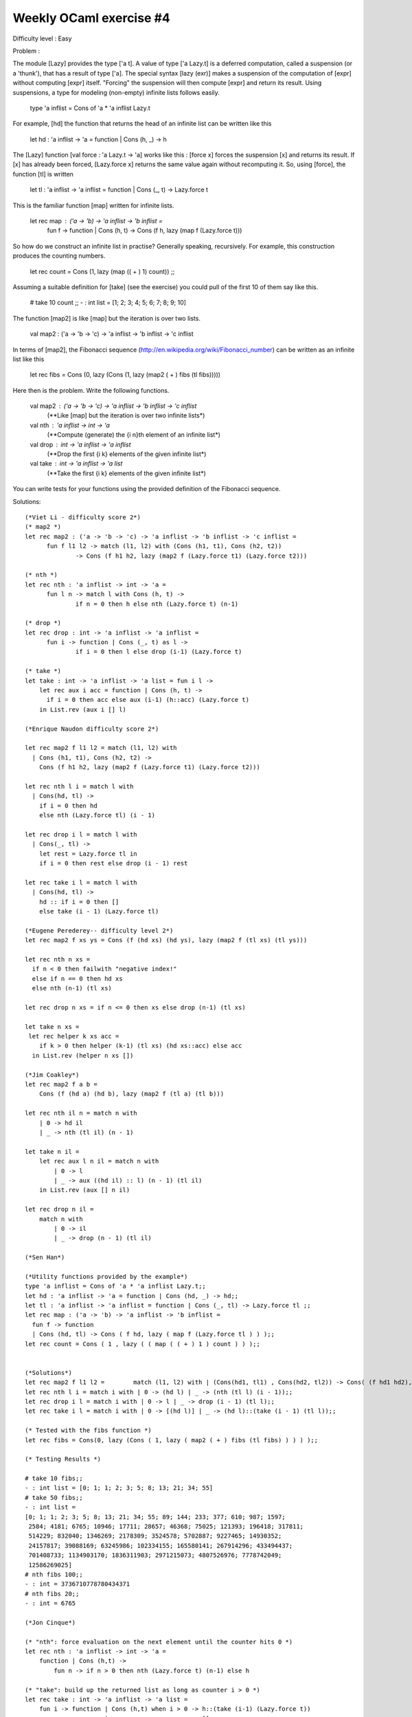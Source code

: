 ==========================
 Weekly OCaml exercise #4
==========================

Difficulty level : Easy

Problem :

The module [Lazy] provides the type ['a t]. A value of type ['a Lazy.t] is a deferred computation, called a suspension (or a 'thunk'), that has a result of type ['a]. The special syntax [lazy (exr)] makes a suspension of the computation of [expr] without computing [expr] itself. "Forcing" the suspension will then compute [expr] and return its result. Using suspensions, a type for modeling (non-empty) infinite lists follows easily.

  type 'a inflist = Cons of 'a * 'a inflist Lazy.t

For example, [hd] the function that returns the head of an infinite list can be written like this

  let hd : 'a inflist -> 'a =  function | Cons (h, _) -> h

The [Lazy] function [val force : 'a Lazy.t -> 'a] works like this : [force x] forces the suspension [x] and returns its result. If [x] has already been forced, [Lazy.force x] returns the same value again without recomputing it. So, using [force], the function [tl] is written

  let tl : 'a inflist -> 'a inflist = function | Cons (_, t) -> Lazy.force t

This is the familiar function [map] written for infinite lists.

  let rec map : ('a -> 'b) -> 'a inflist -> 'b inflist =
    fun f -> function | Cons (h, t) -> Cons (f h, lazy (map f (Lazy.force t)))

So how do we construct an infinite list in practise? Generally speaking, recursively. For example, this construction produces the counting numbers.

  let rec count = Cons (1, lazy (map (( + ) 1) count)) ;;

Assuming a suitable definition for [take] (see the exercise) you could pull of the first 10 of them say like this.

  # take 10 count ;;
  - : int list = [1; 2; 3; 4; 5; 6; 7; 8; 9; 10]

The function [map2] is like [map] but the iteration is over two lists.

  val map2 : ('a -> 'b -> 'c) -> 'a inflist -> 'b inflist -> 'c inflist

In terms of [map2], the Fibonacci sequence (http://en.wikipedia.org/wiki/Fibonacci_number) can be written as an infinite list like this

  let rec fibs = Cons (0, lazy (Cons (1, lazy (map2 ( + ) fibs (tl fibs)))))

Here then is the problem. Write the following functions.

  val map2 : ('a -> 'b -> 'c) -> 'a inflist -> 'b inflist -> 'c inflist
    (**Like [map] but the iteration is over two infinite lists*)

  val nth : 'a inflist -> int -> 'a
    (**Compute (generate) the {i n}th element of an infinite list*)

  val drop : int -> 'a inflist -> 'a inflist
    (**Drop the first {i k} elements of the given infinite list*)

  val take : int -> 'a inflist -> 'a list
    (**Take the first {i k} elements of the given infinite list*)

You can write tests for your functions using the provided definition of the Fibonacci sequence.

Solutions:
::

  (*Viet Li - difficulty score 2*)
  (* map2 *)
  let rec map2 : ('a -> 'b -> 'c) -> 'a inflist -> 'b inflist -> 'c inflist =
  	fun f l1 l2 -> match (l1, l2) with (Cons (h1, t1), Cons (h2, t2))
  		-> Cons (f h1 h2, lazy (map2 f (Lazy.force t1) (Lazy.force t2)))
  
  (* nth *)
  let rec nth : 'a inflist -> int -> 'a =
  	fun l n -> match l with Cons (h, t) ->
  		if n = 0 then h else nth (Lazy.force t) (n-1)
  
  (* drop *)
  let rec drop : int -> 'a inflist -> 'a inflist =
  	fun i -> function | Cons (_, t) as l ->
  		if i = 0 then l else drop (i-1) (Lazy.force t)
  
  (* take *)
  let take : int -> 'a inflist -> 'a list = fun i l ->
      let rec aux i acc = function | Cons (h, t) ->
      	if i = 0 then acc else aux (i-1) (h::acc) (Lazy.force t)
      in List.rev (aux i [] l)

  (*Enrique Naudon difficulty score 2*)

  let rec map2 f l1 l2 = match (l1, l2) with
    | Cons (h1, t1), Cons (h2, t2) ->
      Cons (f h1 h2, lazy (map2 f (Lazy.force t1) (Lazy.force t2)))

  let rec nth l i = match l with
    | Cons(hd, tl) ->
      if i = 0 then hd
      else nth (Lazy.force tl) (i - 1)

  let rec drop i l = match l with
    | Cons(_, tl) ->
      let rest = Lazy.force tl in
      if i = 0 then rest else drop (i - 1) rest

  let rec take i l = match l with
    | Cons(hd, tl) ->
      hd :: if i = 0 then []
      else take (i - 1) (Lazy.force tl)

  (*Eugene Perederey-- difficulty level 2*)
  let rec map2 f xs ys = Cons (f (hd xs) (hd ys), lazy (map2 f (tl xs) (tl ys)))

  let rec nth n xs =
    if n < 0 then failwith "negative index!"
    else if n == 0 then hd xs
    else nth (n-1) (tl xs)

  let rec drop n xs = if n <= 0 then xs else drop (n-1) (tl xs)

  let take n xs =
   let rec helper k xs acc = 
      if k > 0 then helper (k-1) (tl xs) (hd xs::acc) else acc
    in List.rev (helper n xs [])

  (*Jim Coakley*)
  let rec map2 f a b = 
      Cons (f (hd a) (hd b), lazy (map2 f (tl a) (tl b)))
  
  let rec nth il n = match n with
      | 0 -> hd il
      | _ -> nth (tl il) (n - 1)
  
  let take n il =
      let rec aux l n il = match n with
          | 0 -> l
          | _ -> aux ((hd il) :: l) (n - 1) (tl il)
      in List.rev (aux [] n il)
  
  let rec drop n il =
      match n with 
          | 0 -> il
          | _ -> drop (n - 1) (tl il)
  
  (*Sen Han*)

  (*Utility functions provided by the example*)
  type 'a inflist = Cons of 'a * 'a inflist Lazy.t;;
  let hd : 'a inflist -> 'a = function | Cons (hd, _) -> hd;;
  let tl : 'a inflist -> 'a inflist = function | Cons (_, tl) -> Lazy.force tl ;;
  let rec map : ('a -> 'b) -> 'a inflist -> 'b inflist =
    fun f -> function
    | Cons (hd, tl) -> Cons ( f hd, lazy ( map f (Lazy.force tl ) ) );;
  let rec count = Cons ( 1 , lazy ( ( map ( ( + ) 1 ) count ) ) );;
  
  
  (*Solutions*)
  let rec map2 f l1 l2 = 	match (l1, l2) with | (Cons(hd1, tl1) , Cons(hd2, tl2)) -> Cons( (f hd1 hd2), lazy (map2 f (Lazy.force tl1) (Lazy.force tl2) ));;
  let rec nth l i = match i with | 0 -> (hd l) | _ -> (nth (tl l) (i - 1));;
  let rec drop i l = match i with | 0 -> l | _ -> drop (i - 1) (tl l);;
  let rec take i l = match i with | 0 -> [(hd l)] | _ -> (hd l)::(take (i - 1) (tl l));;
  
  (* Tested with the fibs function *)
  let rec fibs = Cons(0, lazy (Cons ( 1, lazy ( map2 ( + ) fibs (tl fibs) ) ) ) );;
  
  (* Testing Results *)
  
  # take 10 fibs;;
  - : int list = [0; 1; 1; 2; 3; 5; 8; 13; 21; 34; 55]
  # take 50 fibs;;
  - : int list =
  [0; 1; 1; 2; 3; 5; 8; 13; 21; 34; 55; 89; 144; 233; 377; 610; 987; 1597;
   2584; 4181; 6765; 10946; 17711; 28657; 46368; 75025; 121393; 196418; 317811;
   514229; 832040; 1346269; 2178309; 3524578; 5702887; 9227465; 14930352;
   24157817; 39088169; 63245986; 102334155; 165580141; 267914296; 433494437;
   701408733; 1134903170; 1836311903; 2971215073; 4807526976; 7778742049;
   12586269025]
  # nth fibs 100;;
  - : int = 3736710778780434371
  # nth fibs 20;;
  - : int = 6765
  
  (*Jon Cinque*)

  (* "nth": force evaluation on the next element until the counter hits 0 *)
  let rec nth : 'a inflist -> int -> 'a =
      function | Cons (h,t) ->
          fun n -> if n > 0 then nth (Lazy.force t) (n-1) else h
  
  (* "take": build up the returned list as long as counter i > 0 *)
  let rec take : int -> 'a inflist -> 'a list =
      fun i -> function | Cons (h,t) when i > 0 -> h::(take (i-1) (Lazy.force t))
                        | _                     -> []
  
  (* "drop": move on to the next element in the list if counter i > 0, 
   * otherwise return the current infinite list *)
  let rec drop : int -> 'a inflist -> 'a inflist =
      fun i -> function | Cons (h,t) when i > 0 -> drop (i-1) (Lazy.force t)
                        | _ as l                -> l
  
  (* "map2": match both infinite lists with for head/tail values, then construct
   * the next element of the list *)
  let rec map2 : ('a -> 'b -> 'c) -> 'a inflist -> 'b inflist -> 'c inflist =
      fun f l1 l2 -> match l1, l2 with
          | Cons (h1,t1), Cons(h2,t2) ->
                  Cons (f h1 h2, lazy (map2 f (Lazy.force t1) (Lazy.force t2)))
  
